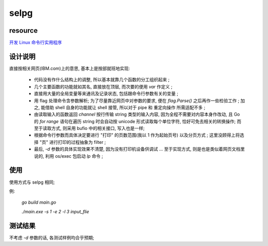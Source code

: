 selpg
============


resource
------------
`开发 Linux 命令行实用程序`_

.. _`开发 Linux 命令行实用程序`: https://www.ibm.com/developerworks/cn/linux/shell/clutil/index.html


设计说明
------------
直接按相关网页(IBM.com)上的意思, 基本上是按部就班地实现:

    * 代码没有作什么结构上的调整, 所以基本就靠几个函数的分工组织起来 ;

    * 几个主要函数的功能就如其名, 直接放在顶层, 而次要的便用 `var` 作定义 ;

    * 直接用大量的全局变量等来通讯及记录状态, 包括跟命令行参数有关的变量 ;

    * 用 flag 处理命令含参数解析; 为了尽量靠近网页中对参数的要求, 便在 `flag.Parse()` 之后再作一些检验工作 ; 加之, 能借助 shell 自身的功能就让 shell 接管, 所以对于 pipe 和 重定向操作 所需适配不多 ;

    * 由读取输入的函数返回 `channel` 按行传输 string 类型的输入内容, 因为全程不需要对内容本身作改动, 且 Go 的 `for range` 语句在遍历 string 时会自动按 unicode 形式读取每个单位字符, 恰好可免去相关的转换操作; 而至于读取方式, 则采用 bufio 中的相关接口, 写入也是一样;

    * 根据命令行参数而具体决定要进行 "打印" 的页数范围(我以 1 作为起始页号) 以及分页方式 ; 这里没顾得上将选择 "页" 进行打印的过程抽象为 filter ;

    * 最后, `-d` 参数的具体实现效果不清楚, 因为没有打印机设备供调试 ... 至于实现方式, 则是也是类似着网页文档里说的, 利用 os/exec 包启动 `lp` 命令 ;


使用
------------
使用方式与 selpg 相同;

例:
    
    `go build main.go`
    
    `./main.exe -s 1 -e 2 -l 3 input_flie`


测试结果
------------
不考虑 `-d` 参数的话, 各测试样例均合乎预期;
